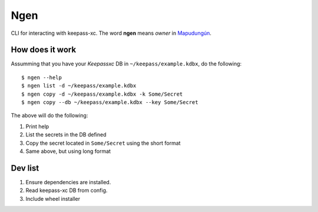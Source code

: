 Ngen
====

CLI for interacting with keepass-xc. The word **ngen** means *owner* in
`Mapudungún`_.

How does it work
----------------

Assumming that you have your `Keepassxc` DB in ``~/keepass/example.kdbx``, do
the following:

::

    $ ngen --help
    $ ngen list -d ~/keepass/example.kdbx
    $ ngen copy -d ~/keepass/example.kdbx -k Some/Secret
    $ ngen copy --db ~/keepass/example.kdbx --key Some/Secret

The above will do the following:

1. Print help
2. List the secrets in the DB defined
3. Copy the secret located in ``Some/Secret`` using the short format
4. Same above, but using long format


Dev list
--------

1. Ensure dependencies are installed.
2. Read keepass-xc DB from config.
3. Include wheel installer


.. _Mapudungún: https://en.wikipedia.org/wiki/Ngen
.. _Keepassxc: https://keepassxc.org/
